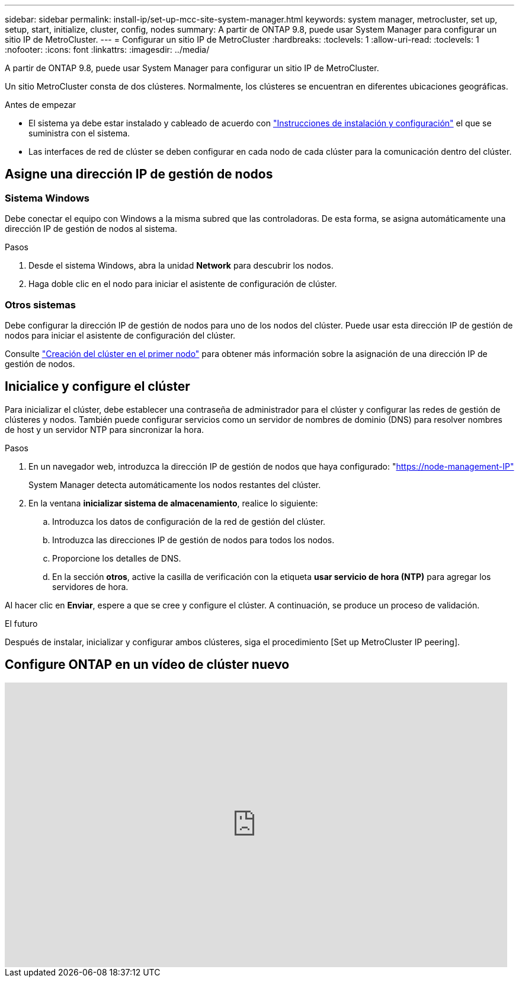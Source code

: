 ---
sidebar: sidebar 
permalink: install-ip/set-up-mcc-site-system-manager.html 
keywords: system manager, metrocluster, set up, setup, start, initialize, cluster, config, nodes 
summary: A partir de ONTAP 9.8, puede usar System Manager para configurar un sitio IP de MetroCluster. 
---
= Configurar un sitio IP de MetroCluster
:hardbreaks:
:toclevels: 1
:allow-uri-read: 
:toclevels: 1
:nofooter: 
:icons: font
:linkattrs: 
:imagesdir: ../media/


[role="lead"]
A partir de ONTAP 9.8, puede usar System Manager para configurar un sitio IP de MetroCluster.

Un sitio MetroCluster consta de dos clústeres. Normalmente, los clústeres se encuentran en diferentes ubicaciones geográficas.

.Antes de empezar
* El sistema ya debe estar instalado y cableado de acuerdo con https://docs.netapp.com/us-en/ontap-systems/index.html["Instrucciones de instalación y configuración"^] el que se suministra con el sistema.
* Las interfaces de red de clúster se deben configurar en cada nodo de cada clúster para la comunicación dentro del clúster.




== Asigne una dirección IP de gestión de nodos



=== Sistema Windows

Debe conectar el equipo con Windows a la misma subred que las controladoras. De esta forma, se asigna automáticamente una dirección IP de gestión de nodos al sistema.

.Pasos
. Desde el sistema Windows, abra la unidad *Network* para descubrir los nodos.
. Haga doble clic en el nodo para iniciar el asistente de configuración de clúster.




=== Otros sistemas

Debe configurar la dirección IP de gestión de nodos para uno de los nodos del clúster. Puede usar esta dirección IP de gestión de nodos para iniciar el asistente de configuración del clúster.

Consulte link:https://docs.netapp.com/us-en/ontap/software_setup/task_create_the_cluster_on_the_first_node.html["Creación del clúster en el primer nodo"^] para obtener más información sobre la asignación de una dirección IP de gestión de nodos.



== Inicialice y configure el clúster

Para inicializar el clúster, debe establecer una contraseña de administrador para el clúster y configurar las redes de gestión de clústeres y nodos. También puede configurar servicios como un servidor de nombres de dominio (DNS) para resolver nombres de host y un servidor NTP para sincronizar la hora.

.Pasos
. En un navegador web, introduzca la dirección IP de gestión de nodos que haya configurado: "https://node-management-IP"[]
+
System Manager detecta automáticamente los nodos restantes del clúster.

. En la ventana *inicializar sistema de almacenamiento*, realice lo siguiente:
+
.. Introduzca los datos de configuración de la red de gestión del clúster.
.. Introduzca las direcciones IP de gestión de nodos para todos los nodos.
.. Proporcione los detalles de DNS.
.. En la sección *otros*, active la casilla de verificación con la etiqueta *usar servicio de hora (NTP)* para agregar los servidores de hora.




Al hacer clic en *Enviar*, espere a que se cree y configure el clúster. A continuación, se produce un proceso de validación.

.El futuro
Después de instalar, inicializar y configurar ambos clústeres, siga el procedimiento [Set up MetroCluster IP peering].



== Configure ONTAP en un vídeo de clúster nuevo

video::PiX41bospbQ[youtube,width=848,height=480]